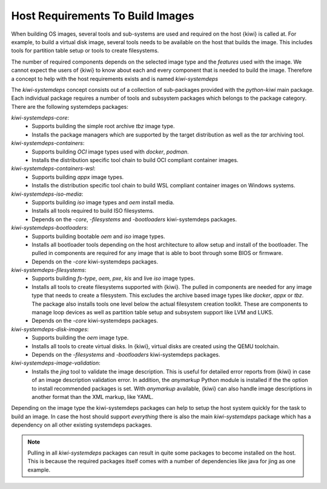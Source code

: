 .. _systemdeps:

Host Requirements To Build Images
---------------------------------

When building OS images, several tools and sub-systems are used
and required on the host {kiwi} is called at. For example, to
build a virtual disk image, several tools needs to be available
on the host that builds the image. This includes tools for
partition table setup or tools to create filesystems.

The number of required components depends on the selected image
type and the *features* used with the image. We cannot expect
the users of {kiwi} to know about each and every component that
is needed to build the image. Therefore a concept to help with
the host requirements exists and is named `kiwi-systemdeps`

The `kiwi-systemdeps` concept consists out of a collection of
sub-packages provided with the `python-kiwi` main package. Each
individual package requires a number of tools and subsystem packages
which belongs to the package category. There are the following
systemdeps packages:

`kiwi-systemdeps-core`:
  * Supports building the simple root archive `tbz` image type.
  * Installs the package managers which are supported by the
    target distribution as well as the `tar` archiving tool.

`kiwi-systemdeps-containers`:
  * Supports building `OCI` image types used with `docker`, `podman`.
  * Installs the distribution specific tool chain to build OCI
    compliant container images.

`kiwi-systemdeps-containers-wsl`:
  * Supports building `appx` image types.
  * Installs the distribution specific tool chain to build
    WSL compliant container images on Windows systems.

`kiwi-systemdeps-iso-media`:
  * Supports building `iso` image types and `oem` install media.
  * Installs all tools required to build ISO filesystems.
  * Depends on the `-core`, `-filesystems` and `-bootloaders`
    kiwi-systemdeps packages.

`kiwi-systemdeps-bootloaders`:
  * Supports building bootable `oem` and `iso` image types.
  * Installs all bootloader tools depending on the host architecture
    to allow setup and install of the bootloader. The pulled in
    components are required for any image that is able to boot
    through some BIOS or firmware.
  * Depends on the `-core` kiwi-systemdeps packages.

`kiwi-systemdeps-filesystems`:
  * Supports building `fs-type`, `oem`, `pxe`,
    `kis` and live `iso` image types.
  * Installs all tools to create filesystems supported with {kiwi}.
    The pulled in components are needed for any image type that
    needs to create a filesystem. This excludes the archive based
    image types like `docker`, `appx` or `tbz`. The package also
    installs tools one level below the actual filesystem creation
    toolkit. These are components to manage loop devices as well
    as partition table setup and subsystem support like LVM and LUKS.
  * Depends on the `-core` kiwi-systemdeps packages.

`kiwi-systemdeps-disk-images`:
  * Supports building the `oem` image type.
  * Installs all tools to create virtual disks. In {kiwi}, virtual disks
    are created using the QEMU toolchain.
  * Depends on the `-filesystems` and `-bootloaders` kiwi-systemdeps
    packages.

`kiwi-systemdeps-image-validation`:
  * Installs the `jing` tool to validate the image description. This is
    useful for detailed error reports from {kiwi} in case of an image
    description validation error. In addition, the `anymarkup` Python
    module is installed if the the option to install recommended packages
    is set. With `anymarkup` available, {kiwi} can also handle image
    descriptions in another format than the XML markup, like YAML.

Depending on the image type the kiwi-systemdeps packages can help
to setup the host system quickly for the task to build an image.
In case the host should support *everything* there is also the
main `kiwi-systemdeps` package which has a dependency on all other
existing systemdeps packages.

.. note::

   Pulling in all `kiwi-systemdeps` packages can result in quite
   some packages to become installed on the host. This is because
   the required packages itself comes with a number of dependencies
   like java for jing as one example.
